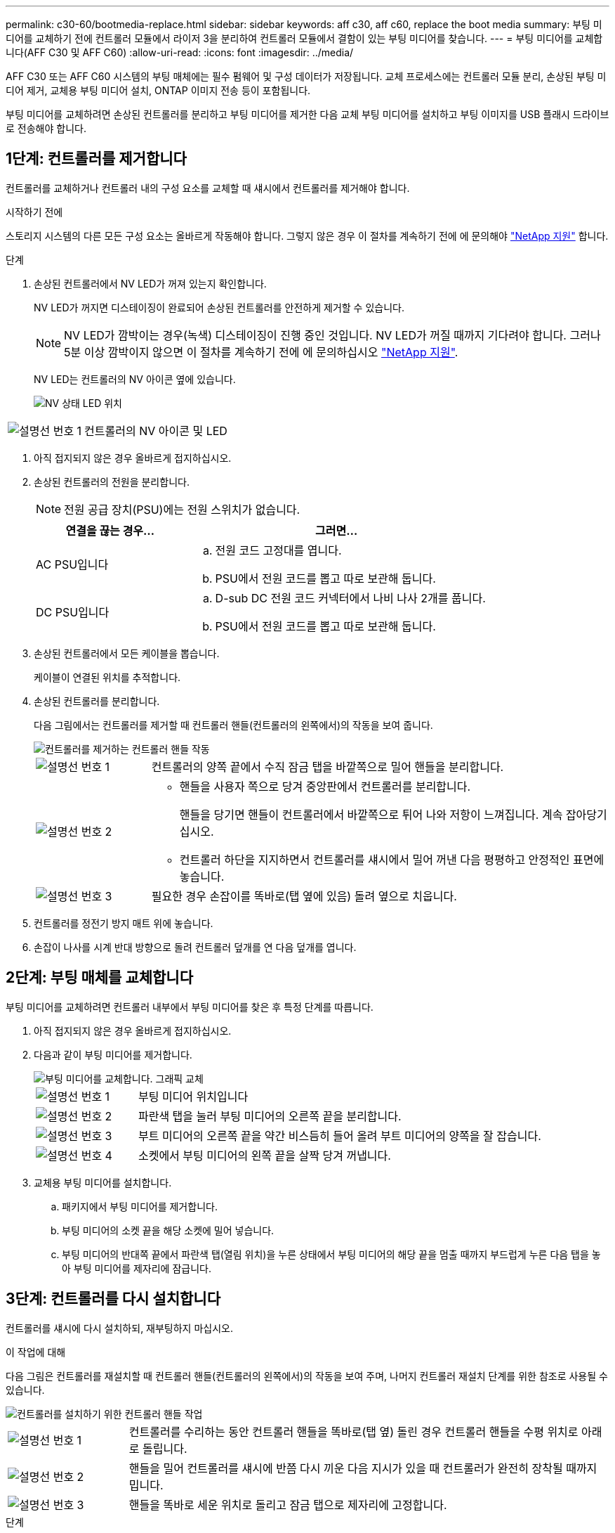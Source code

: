 ---
permalink: c30-60/bootmedia-replace.html 
sidebar: sidebar 
keywords: aff c30, aff c60, replace the boot media 
summary: 부팅 미디어를 교체하기 전에 컨트롤러 모듈에서 라이저 3을 분리하여 컨트롤러 모듈에서 결함이 있는 부팅 미디어를 찾습니다. 
---
= 부팅 미디어를 교체합니다(AFF C30 및 AFF C60)
:allow-uri-read: 
:icons: font
:imagesdir: ../media/


[role="lead"]
AFF C30 또는 AFF C60 시스템의 부팅 매체에는 필수 펌웨어 및 구성 데이터가 저장됩니다. 교체 프로세스에는 컨트롤러 모듈 분리, 손상된 부팅 미디어 제거, 교체용 부팅 미디어 설치, ONTAP 이미지 전송 등이 포함됩니다.

부팅 미디어를 교체하려면 손상된 컨트롤러를 분리하고 부팅 미디어를 제거한 다음 교체 부팅 미디어를 설치하고 부팅 이미지를 USB 플래시 드라이브로 전송해야 합니다.



== 1단계: 컨트롤러를 제거합니다

컨트롤러를 교체하거나 컨트롤러 내의 구성 요소를 교체할 때 섀시에서 컨트롤러를 제거해야 합니다.

.시작하기 전에
스토리지 시스템의 다른 모든 구성 요소는 올바르게 작동해야 합니다. 그렇지 않은 경우 이 절차를 계속하기 전에 에 문의해야 https://mysupport.netapp.com/site/global/dashboard["NetApp 지원"] 합니다.

.단계
. 손상된 컨트롤러에서 NV LED가 꺼져 있는지 확인합니다.
+
NV LED가 꺼지면 디스테이징이 완료되어 손상된 컨트롤러를 안전하게 제거할 수 있습니다.

+

NOTE: NV LED가 깜박이는 경우(녹색) 디스테이징이 진행 중인 것입니다. NV LED가 꺼질 때까지 기다려야 합니다. 그러나 5분 이상 깜박이지 않으면 이 절차를 계속하기 전에 에 문의하십시오 https://mysupport.netapp.com/site/global/dashboard["NetApp 지원"].

+
NV LED는 컨트롤러의 NV 아이콘 옆에 있습니다.

+
image::../media/drw_g_nvmem_led_ieops-1839.svg[NV 상태 LED 위치]



[cols="1,4"]
|===


 a| 
image::../media/icon_round_1.png[설명선 번호 1]
 a| 
컨트롤러의 NV 아이콘 및 LED

|===
. 아직 접지되지 않은 경우 올바르게 접지하십시오.
. 손상된 컨트롤러의 전원을 분리합니다.
+

NOTE: 전원 공급 장치(PSU)에는 전원 스위치가 없습니다.

+
[cols="1,2"]
|===
| 연결을 끊는 경우... | 그러면... 


 a| 
AC PSU입니다
 a| 
.. 전원 코드 고정대를 엽니다.
.. PSU에서 전원 코드를 뽑고 따로 보관해 둡니다.




 a| 
DC PSU입니다
 a| 
.. D-sub DC 전원 코드 커넥터에서 나비 나사 2개를 풉니다.
.. PSU에서 전원 코드를 뽑고 따로 보관해 둡니다.


|===
. 손상된 컨트롤러에서 모든 케이블을 뽑습니다.
+
케이블이 연결된 위치를 추적합니다.

. 손상된 컨트롤러를 분리합니다.
+
다음 그림에서는 컨트롤러를 제거할 때 컨트롤러 핸들(컨트롤러의 왼쪽에서)의 작동을 보여 줍니다.

+
image::../media/drw_g_and_t_handles_remove_ieops-1837.svg[컨트롤러를 제거하는 컨트롤러 핸들 작동]

+
[cols="1,4"]
|===


 a| 
image::../media/icon_round_1.png[설명선 번호 1]
 a| 
컨트롤러의 양쪽 끝에서 수직 잠금 탭을 바깥쪽으로 밀어 핸들을 분리합니다.



 a| 
image::../media/icon_round_2.png[설명선 번호 2]
 a| 
** 핸들을 사용자 쪽으로 당겨 중앙판에서 컨트롤러를 분리합니다.
+
핸들을 당기면 핸들이 컨트롤러에서 바깥쪽으로 튀어 나와 저항이 느껴집니다. 계속 잡아당기십시오.

** 컨트롤러 하단을 지지하면서 컨트롤러를 섀시에서 밀어 꺼낸 다음 평평하고 안정적인 표면에 놓습니다.




 a| 
image::../media/icon_round_3.png[설명선 번호 3]
 a| 
필요한 경우 손잡이를 똑바로(탭 옆에 있음) 돌려 옆으로 치웁니다.

|===
. 컨트롤러를 정전기 방지 매트 위에 놓습니다.
. 손잡이 나사를 시계 반대 방향으로 돌려 컨트롤러 덮개를 연 다음 덮개를 엽니다.




== 2단계: 부팅 매체를 교체합니다

부팅 미디어를 교체하려면 컨트롤러 내부에서 부팅 미디어를 찾은 후 특정 단계를 따릅니다.

. 아직 접지되지 않은 경우 올바르게 접지하십시오.
. 다음과 같이 부팅 미디어를 제거합니다.
+
image::../media/drw_g_boot_media_replace_ieops-1872.svg[부팅 미디어를 교체합니다. 그래픽 교체]

+
[cols="1,4"]
|===


 a| 
image::../media/icon_round_1.png[설명선 번호 1]
 a| 
부팅 미디어 위치입니다



 a| 
image::../media/icon_round_2.png[설명선 번호 2]
 a| 
파란색 탭을 눌러 부팅 미디어의 오른쪽 끝을 분리합니다.



 a| 
image::../media/icon_round_3.png[설명선 번호 3]
 a| 
부트 미디어의 오른쪽 끝을 약간 비스듬히 들어 올려 부트 미디어의 양쪽을 잘 잡습니다.



 a| 
image::../media/icon_round_4.png[설명선 번호 4]
 a| 
소켓에서 부팅 미디어의 왼쪽 끝을 살짝 당겨 꺼냅니다.

|===
. 교체용 부팅 미디어를 설치합니다.
+
.. 패키지에서 부팅 미디어를 제거합니다.
.. 부팅 미디어의 소켓 끝을 해당 소켓에 밀어 넣습니다.
.. 부팅 미디어의 반대쪽 끝에서 파란색 탭(열림 위치)을 누른 상태에서 부팅 미디어의 해당 끝을 멈출 때까지 부드럽게 누른 다음 탭을 놓아 부팅 미디어를 제자리에 잠급니다.






== 3단계: 컨트롤러를 다시 설치합니다

컨트롤러를 섀시에 다시 설치하되, 재부팅하지 마십시오.

.이 작업에 대해
다음 그림은 컨트롤러를 재설치할 때 컨트롤러 핸들(컨트롤러의 왼쪽에서)의 작동을 보여 주며, 나머지 컨트롤러 재설치 단계를 위한 참조로 사용될 수 있습니다.

image::../media/drw_g_and_t_handles_reinstall_ieops-1838.svg[컨트롤러를 설치하기 위한 컨트롤러 핸들 작업]

[cols="1,4"]
|===


 a| 
image::../media/icon_round_1.png[설명선 번호 1]
 a| 
컨트롤러를 수리하는 동안 컨트롤러 핸들을 똑바로(탭 옆) 돌린 경우 컨트롤러 핸들을 수평 위치로 아래로 돌립니다.



 a| 
image::../media/icon_round_2.png[설명선 번호 2]
 a| 
핸들을 밀어 컨트롤러를 섀시에 반쯤 다시 끼운 다음 지시가 있을 때 컨트롤러가 완전히 장착될 때까지 밉니다.



 a| 
image::../media/icon_round_3.png[설명선 번호 3]
 a| 
핸들을 똑바로 세운 위치로 돌리고 잠금 탭으로 제자리에 고정합니다.

|===
.단계
. 컨트롤러 덮개를 닫고 나비나사를 시계 방향으로 돌려 조입니다.
. 컨트롤러를 섀시에 반쯤 삽입합니다.
+
컨트롤러의 후면을 섀시의 입구에 맞춘 다음 핸들을 사용하여 컨트롤러를 부드럽게 밉니다.

+

NOTE: 이 절차의 뒷부분에서 지시가 있을 때까지 컨트롤러를 섀시에 완전히 삽입하지 마십시오.

. 케이블을 컨트롤러에 다시 연결합니다. 이때 전원 공급 장치(PSU)에 전원 코드를 꽂지 마십시오.
+

NOTE: 컨트롤러를 섀시에 완전히 장착하고 부팅하기 시작할 때 나중에 부팅 미디어 교체 절차에서 부팅 순서를 캡처하여 기록하기 위해 콘솔 케이블이 컨트롤러에 연결되어 있는지 확인하십시오.





== 4단계: 부팅 이미지를 부팅 미디어로 전송합니다

설치한 교체 부팅 매체에는 ONTAP 이미지가 없으므로 USB 플래시 드라이브를 사용하여 ONTAP 이미지를 전송해야 합니다.

.시작하기 전에
* FAT32로 포맷된 USB 플래시 드라이브가 있어야 하며 4GB 이상의 용량이 있어야 합니다.
* 손상된 컨트롤러가 실행 중이던 것과 동일한 ONTAP 이미지 버전이 있어야 합니다. NetApp Support 사이트의 섹션에서 적절한 이미지를 다운로드할 수 있습니다 https://support.netapp.com/downloads["다운로드"]
+
** NVE가 지원되는 경우 다운로드 버튼에 표시된 대로 NetApp 볼륨 암호화로 이미지를 다운로드합니다.
** NVE가 지원되지 않는 경우 다운로드 버튼에 표시된 대로 NetApp 볼륨 암호화 없이 이미지를 다운로드합니다.


* 컨트롤러의 노드 관리 포트(일반적으로 e0M 인터페이스) 간에 네트워크가 연결되어 있어야 합니다.


.단계
. 에서 적절한 서비스 이미지를 다운로드하여 https://mysupport.netapp.com/["NetApp Support 사이트"] USB 플래시 드라이브로 복사합니다.
+
.. 페이지의 다운로드 링크에서 랩톱의 작업 공간으로 서비스 이미지를 다운로드합니다.
.. 서비스 이미지의 압축을 풉니다.
+

NOTE: Windows를 사용하여 콘텐츠를 추출하는 경우 WinZip을 사용하여 netboot 이미지를 추출하지 마십시오. 7-Zip 또는 WinRAR과 같은 다른 추출 도구를 사용합니다.

+
USB 플래시 드라이브에는 손상된 컨트롤러가 실행 중인 것에 대한 적절한 ONTAP 이미지가 있어야 합니다.

.. 노트북에서 USB 플래시 드라이브를 제거합니다.


. USB 플래시 드라이브를 손상된 컨트롤러의 USB-A 포트에 삽입합니다.
+
USB 콘솔 포트가 아니라 USB 장치용 슬롯에 USB 플래시 드라이브를 설치해야 합니다.

. 손상된 컨트롤러를 섀시에 완전히 장착합니다.
+
.. 컨트롤러가 중앙판과 닿아 완전히 장착될 때까지 핸들을 단단히 누릅니다.
+

NOTE: 컨트롤러를 섀시에 밀어 넣을 때 과도한 힘을 가하지 마십시오. 커넥터가 손상될 수 있습니다.

+

NOTE: 섀시에 완전히 장착되면 컨트롤러가 부팅됩니다. 이는 파트너 컨트롤러의 성능을 받습니다.

.. 컨트롤러 핸들을 위로 돌리고 탭으로 제자리에 고정합니다.


. 로더 프롬프트에서 중지하려면 Ctrl+C를 눌러 부팅 프로세스를 중단합니다.
+
이 메시지가 나타나지 않으면 Ctrl-C를 누르고 유지보수 모드로 부팅하는 옵션을 선택한 다음 컨트롤러를 멈춰 로더로 부팅합니다.

. 전원 코드를 손상된 컨트롤러의 전원 공급 장치(PSU)에 다시 연결합니다.
+
PSU에 전원이 다시 공급되면 상태 LED가 녹색이어야 합니다.

+
[cols="1,2"]
|===
| 다시 연결하는 경우... | 그러면... 


 a| 
AC PSU입니다
 a| 
.. 전원 코드를 PSU에 꽂습니다.
.. 전원 코드 고정대로 전원 코드를 고정합니다.




 a| 
DC PSU입니다
 a| 
.. D-sub DC 전원 코드 커넥터를 PSU에 연결합니다.
.. 나비 나사 2개를 조여 D-sub DC 전원 코드 커넥터를 PSU에 고정합니다.


|===


.다음 단계
부팅 미디어를 교체한 후 을 수행해야 link:bootmedia-recovery-image-boot.html["복구 이미지를 부팅합니다"]합니다.
